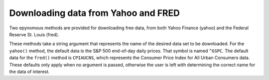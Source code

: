 Downloading data from Yahoo and FRED
====================================

Two epynomous methods are provided for downloading free data, from both Yahoo Finance (yahoo) and the Federal Reserve St. Louis (fred).

These methods take a string argument that represents the name of the desired data set to be downloaded. For the ``yahoo()`` method, 
the default data is the S&P 500 end-of-day daily prices. That symbol is named ``^GSPC``. The default data for the ``fred()`` method
is ``CPIAUCNS``, which represents the Consumer Price Index for All Urban Consumers data. These defaults only apply when no argument 
is passed, otherwise the user is left with determining the correct name for the data of interest.
